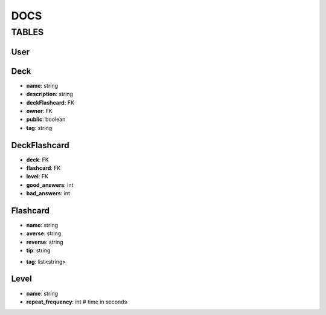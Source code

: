 DOCS
####

TABLES
******

User
=====

Deck
=====

* **name**: string
* **description**: string
* **deckFlashcard**: FK
* **owner**: FK
* **public**: boolean
* **tag**: string

DeckFlashcard
=============

* **deck**: FK
* **flashcard**: FK
* **level**: FK
* **good_answers**: int
* **bad_answers**: int


Flashcard
==========

* **name**: string
* **averse**: string
* **reverse**: string
* **tip**: string
.. this is useable for Kusofc - if i wont able to remember word i can activate show a tips for a word

* **tag**: list<string>


Level
=====
* **name**: string
* **repeat_frequency**: int # time in seconds
.. int # time in seconds --> destination should be day
  #Warning we shouldn't used "-" in name of attributes of models - It isn't accept by django models

